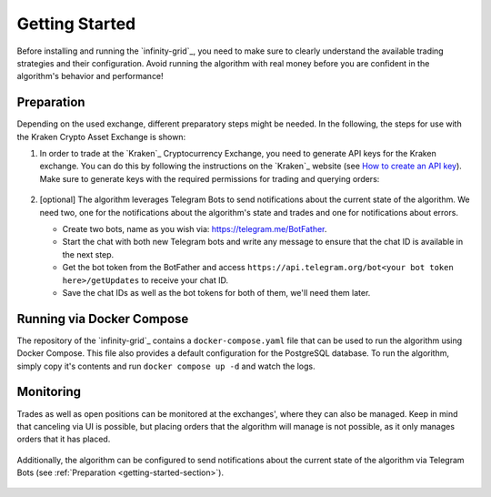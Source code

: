 .. -*- mode: rst; coding: utf-8 -*-
..
.. Copyright (C) 2025 Benjamin Thomas Schwertfeger
.. All rights reserved.
.. https://github.com/btschwertfeger
..

.. _getting-started-section:

Getting Started
===============

Before installing and running the `infinity-grid`_, you need to
make sure to clearly understand the available trading strategies and their
configuration. Avoid running the algorithm with real money before you are
confident in the algorithm's behavior and performance!

Preparation
-----------

Depending on the used exchange, different preparatory steps might be needed. In
the following, the steps for use with the Kraken Crypto Asset Exchange is shown:

1. In order to trade at the `Kraken`_ Cryptocurrency Exchange, you need to
   generate API keys for the Kraken exchange. You can do this by following the
   instructions on the `Kraken`_ website (see `How to create an API key
   <https://support.kraken.com/hc/en-us/articles/360000919966-How-to-create-an-API-key>`_).
   Make sure to generate keys with the required permissions for trading and
   querying orders:

    .. figure:: _static/images/kraken_api_key_permissions.png
        :width: 600
        :align: center
        :alt: Kraken API Key Permissions

2. [optional] The algorithm leverages Telegram Bots to send notifications about
   the current state of the algorithm. We need two, one for the notifications
   about the algorithm's state and trades and one for notifications about
   errors.

   - Create two bots, name as you wish via: https://telegram.me/BotFather.
   - Start the chat with both new Telegram bots and write any message to ensure
     that the chat ID is available in the next step.
   - Get the bot token from the BotFather and access
     ``https://api.telegram.org/bot<your bot token here>/getUpdates`` to receive
     your chat ID.
   - Save the chat IDs as well as the bot tokens for both of them, we'll need
     them later.

.. _getting-started-docker-compose-section:

Running via Docker Compose
--------------------------

The repository of the `infinity-grid`_ contains a ``docker-compose.yaml``
file that can be used to run the algorithm using Docker Compose. This file also
provides a default configuration for the PostgreSQL database. To run the
algorithm, simply copy it's contents and run ``docker compose up -d`` and watch
the logs.

Monitoring
----------

Trades as well as open positions can be monitored at the exchanges', where they
can also be managed. Keep in mind that canceling via UI is possible, but placing
orders that the algorithm will manage is not possible, as it only manages orders
that it has placed.

.. figure:: _static/images/kraken_dashboard.png
    :width: 600
    :align: center
    :alt: Monitoring orders via Kraken's web UI

Additionally, the algorithm can be configured to send notifications about the
current state of the algorithm via Telegram Bots (see :ref:`Preparation
<getting-started-section>`).

.. figure:: _static/images/telegram_update.png
    :width: 400
    :align: center
    :alt: Monitoring orders and trades via Telegram
